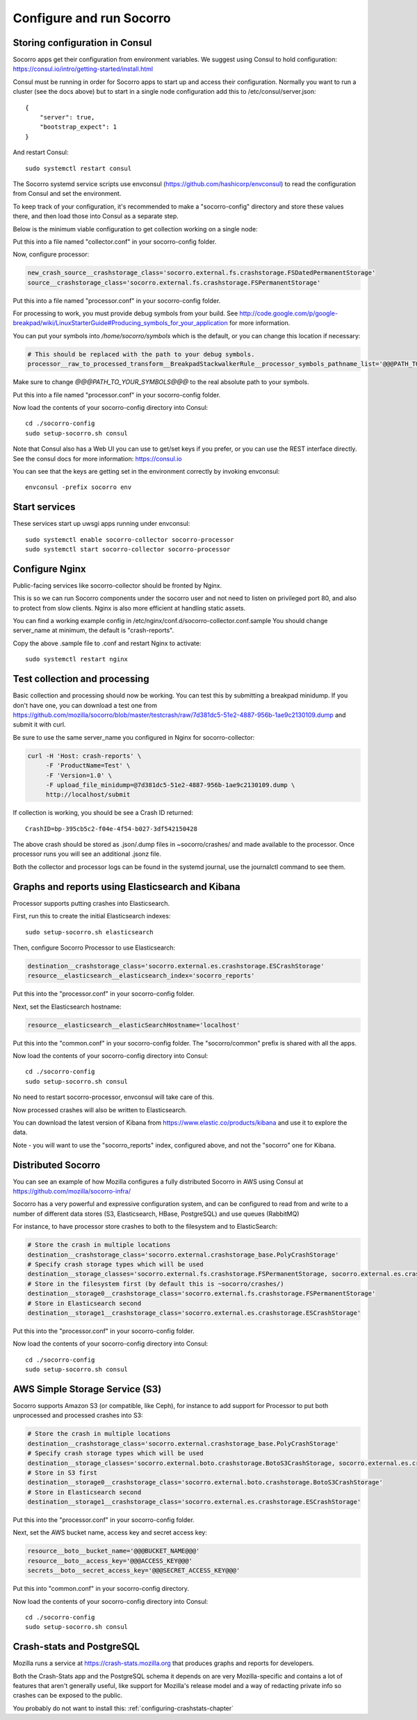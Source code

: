 .. index:: configuring-socorro

Configure and run Socorro
=========================

Storing configuration in Consul
-------------------------------

Socorro apps get their configuration from environment variables. We suggest
using Consul to hold configuration:
https://consul.io/intro/getting-started/install.html

Consul must be running in order for Socorro apps to start up and access
their configuration. Normally you want to run a cluster (see the docs above)
but to start in a single node configuration add this to
/etc/consul/server.json::

  {
      "server": true,
      "bootstrap_expect": 1
  }

And restart Consul::

  sudo systemctl restart consul

The Socorro systemd service scripts use envconsul
(https://github.com/hashicorp/envconsul) to read the configuration from Consul
and set the environment.

To keep track of your configuration, it's recommended to make a "socorro-config"
directory and store these values there, and then load those into Consul as
a separate step.

Below is the minimum viable configuration to get collection working on a
single node:

.. code-block:: bash
    # Tell the Socorro app dispatcher which collector App to use
    application=socorro.collector.collector_app.CollectorApp

    # Run collector in WSGI mode, instead of the default dev server
    web_server__wsgi_server_class='socorro.webapi.servers.WSGIServer'

Put this into a file named "collector.conf" in your socorro-config folder.

Now, configure processor:

.. code-block:: bash

    new_crash_source__crashstorage_class='socorro.external.fs.crashstorage.FSDatedPermanentStorage'
    source__crashstorage_class='socorro.external.fs.crashstorage.FSPermanentStorage'

Put this into a file named "processor.conf" in your socorro-config folder.

For processing to work, you must provide debug symbols from your build.
See http://code.google.com/p/google-breakpad/wiki/LinuxStarterGuide#Producing_symbols_for_your_application for more information.

You can put your symbols into `/home/socorro/symbols` which is the default,
or you can change this location if necessary:

.. code-block:: bash

    # This should be replaced with the path to your debug symbols.
    processor__raw_to_processed_transform__BreakpadStackwalkerRule__processor_symbols_pathname_list='@@@PATH_TO_YOUR_SYMBOLS@@@'

Make sure to change `@@@PATH_TO_YOUR_SYMBOLS@@@` to the real absolute path
to your symbols.

Put this into a file named "processor.conf" in your socorro-config folder.

Now load the contents of your socorro-config directory into Consul::

  cd ./socorro-config
  sudo setup-socorro.sh consul

Note that Consul also has a Web UI you can use to get/set keys if you prefer,
or you can use the REST interface directly. See the consul docs for more
information: https://consul.io

You can see that the keys are getting set in the environment correctly
by invoking envconsul::

  envconsul -prefix socorro env

Start services
--------------

These services start up uwsgi apps running under envconsul::

    sudo systemctl enable socorro-collector socorro-processor
    sudo systemctl start socorro-collector socorro-processor

Configure Nginx
---------------

Public-facing services like socorro-collector should be fronted by Nginx.

This is so we can run Socorro components under the
socorro user and not need to listen on privileged port 80, and also to
protect from slow clients. Nginx is also more efficient at handling static
assets.

You can find a working example config in
/etc/nginx/conf.d/socorro-collector.conf.sample
You should change server_name at minimum, the default is "crash-reports".

Copy the above .sample file to .conf and restart Nginx to activate::

  sudo systemctl restart nginx

Test collection and processing
------------------------------

Basic collection and processing should now be working. You can test this
by submitting a breakpad minidump. If you don't have one, you can download a test one from https://github.com/mozilla/socorro/blob/master/testcrash/raw/7d381dc5-51e2-4887-956b-1ae9c2130109.dump and submit it with curl.

Be sure to use the same server_name you configured in Nginx for socorro-collector:

.. code-block:: bash

  curl -H 'Host: crash-reports' \
       -F 'ProductName=Test' \
       -F 'Version=1.0' \
       -F upload_file_minidump=@7d381dc5-51e2-4887-956b-1ae9c2130109.dump \
       http://localhost/submit

If collection is working, you should be see a Crash ID returned::

  CrashID=bp-395cb5c2-f04e-4f54-b027-3df542150428

The above crash should be stored as .json/.dump files in ~socorro/crashes/ and
made available to the processor. Once processor runs you will see an additional
.jsonz file.

Both the collector and processor logs can be found in the systemd journal, use
the journalctl command to see them.

Graphs and reports using Elasticsearch and Kibana
-------------------------------------------------

Processor supports putting crashes into Elasticsearch.

First, run this to create the initial Elasticsearch indexes::

  sudo setup-socorro.sh elasticsearch

Then, configure Socorro Processor to use Elasticsearch:

.. code-block:: bash

  destination__crashstorage_class='socorro.external.es.crashstorage.ESCrashStorage'
  resource__elasticsearch__elasticsearch_index='socorro_reports'

Put this into the "processor.conf" in your socorro-config folder.

Next, set the Elasticsearch hostname:

.. code-block:: bash

   resource__elasticsearch__elasticSearchHostname='localhost'

Put this into the "common.conf" in your socorro-config folder. The
"socorro/common" prefix is shared with all the apps.

Now load the contents of your socorro-config directory into Consul::

  cd ./socorro-config
  sudo setup-socorro.sh consul

No need to restart socorro-processor, envconsul will take care of this.

Now processed crashes will also be written to Elasticsearch.

You can download the latest version of Kibana from
https://www.elastic.co/products/kibana and use it to explore the data.

Note - you will want to use the "socorro_reports" index, configured above,
and not the "socorro" one for Kibana.

Distributed Socorro
-------------------

You can see an example of how Mozilla configures a fully distributed Socorro
in AWS using Consul at https://github.com/mozilla/socorro-infra/

Socorro has a very powerful and expressive configuration system, and can
be configured to read from and write to a number of different data stores
(S3, Elasticsearch, HBase, PostgreSQL) and use queues (RabbitMQ)

For instance, to have processor store crashes to both to the filesystem and to
ElasticSearch:

.. code-block:: bash

  # Store the crash in multiple locations
  destination__crashstorage_class='socorro.external.crashstorage_base.PolyCrashStorage'
  # Specify crash storage types which will be used
  destination__storage_classes='socorro.external.fs.crashstorage.FSPermanentStorage, socorro.external.es.crashstorage.ESCrashStorage'
  # Store in the filesystem first (by default this is ~socorro/crashes/)
  destination__storage0__crashstorage_class='socorro.external.fs.crashstorage.FSPermanentStorage'
  # Store in Elasticsearch second
  destination__storage1__crashstorage_class='socorro.external.es.crashstorage.ESCrashStorage'

Put this into the "processor.conf" in your socorro-config folder.

Now load the contents of your socorro-config directory into Consul::

  cd ./socorro-config
  sudo setup-socorro.sh consul

AWS Simple Storage Service (S3)
-------------------------------

Socorro supports Amazon S3 (or compatible, like Ceph), for instance to add
support for Processor to put both unprocessed and processed crashes into S3:

.. code-block:: bash

  # Store the crash in multiple locations
  destination__crashstorage_class='socorro.external.crashstorage_base.PolyCrashStorage'
  # Specify crash storage types which will be used
  destination__storage_classes='socorro.external.boto.crashstorage.BotoS3CrashStorage, socorro.external.es.crashstorage.ESCrashStorage'
  # Store in S3 first
  destination__storage0__crashstorage_class='socorro.external.boto.crashstorage.BotoS3CrashStorage'
  # Store in Elasticsearch second
  destination__storage1__crashstorage_class='socorro.external.es.crashstorage.ESCrashStorage'

Put this into the "processor.conf" in your socorro-config folder.

Next, set the AWS bucket name, access key and secret access key:

.. code-block:: bash

  resource__boto__bucket_name='@@@BUCKET_NAME@@@'
  resource__boto__access_key='@@@ACCESS_KEY@@@'
  secrets__boto__secret_access_key='@@@SECRET_ACCESS_KEY@@@'

Put this into "common.conf" in your socorro-config directory.

Now load the contents of your socorro-config directory into Consul::

  cd ./socorro-config
  sudo setup-socorro.sh consul

Crash-stats and PostgreSQL
--------------------------

Mozilla runs a service at https://crash-stats.mozilla.org that produces
graphs and reports for developers.

Both the Crash-Stats app and the PostgreSQL schema it depends on are very
Mozilla-specific and contains a lot of features that aren't generally useful,
like support for Mozilla's release model and a way of redacting private info
so crashes can be exposed to the public.

You probably do not want to install this:
:ref:`configuring-crashstats-chapter`
